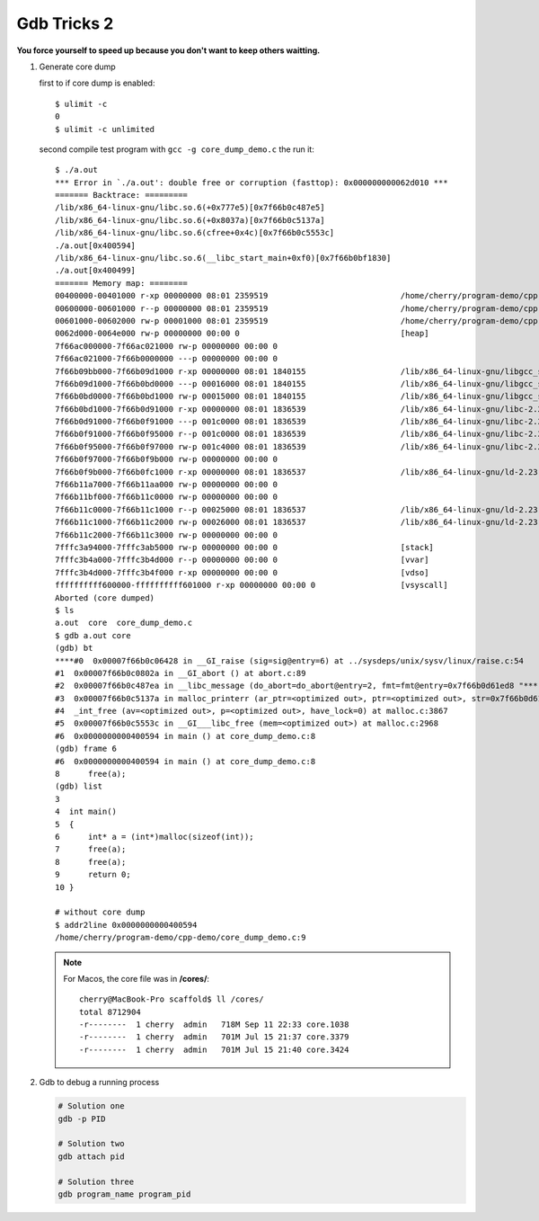 ************
Gdb Tricks 2
************

**You force yourself to speed up because you don't want to keep others waitting.**

#. Generate core dump
   
   first to if core dump is enabled::

      $ ulimit -c
      0
      $ ulimit -c unlimited

   second compile test program with ``gcc -g core_dump_demo.c`` 
   the run it::

      $ ./a.out 
      *** Error in `./a.out': double free or corruption (fasttop): 0x000000000062d010 ***
      ======= Backtrace: =========
      /lib/x86_64-linux-gnu/libc.so.6(+0x777e5)[0x7f66b0c487e5]
      /lib/x86_64-linux-gnu/libc.so.6(+0x8037a)[0x7f66b0c5137a]
      /lib/x86_64-linux-gnu/libc.so.6(cfree+0x4c)[0x7f66b0c5553c]
      ./a.out[0x400594]
      /lib/x86_64-linux-gnu/libc.so.6(__libc_start_main+0xf0)[0x7f66b0bf1830]
      ./a.out[0x400499]
      ======= Memory map: ========
      00400000-00401000 r-xp 00000000 08:01 2359519                            /home/cherry/program-demo/cpp-demo/a.out
      00600000-00601000 r--p 00000000 08:01 2359519                            /home/cherry/program-demo/cpp-demo/a.out
      00601000-00602000 rw-p 00001000 08:01 2359519                            /home/cherry/program-demo/cpp-demo/a.out
      0062d000-0064e000 rw-p 00000000 00:00 0                                  [heap]
      7f66ac000000-7f66ac021000 rw-p 00000000 00:00 0 
      7f66ac021000-7f66b0000000 ---p 00000000 00:00 0 
      7f66b09bb000-7f66b09d1000 r-xp 00000000 08:01 1840155                    /lib/x86_64-linux-gnu/libgcc_s.so.1
      7f66b09d1000-7f66b0bd0000 ---p 00016000 08:01 1840155                    /lib/x86_64-linux-gnu/libgcc_s.so.1
      7f66b0bd0000-7f66b0bd1000 rw-p 00015000 08:01 1840155                    /lib/x86_64-linux-gnu/libgcc_s.so.1
      7f66b0bd1000-7f66b0d91000 r-xp 00000000 08:01 1836539                    /lib/x86_64-linux-gnu/libc-2.23.so
      7f66b0d91000-7f66b0f91000 ---p 001c0000 08:01 1836539                    /lib/x86_64-linux-gnu/libc-2.23.so
      7f66b0f91000-7f66b0f95000 r--p 001c0000 08:01 1836539                    /lib/x86_64-linux-gnu/libc-2.23.so
      7f66b0f95000-7f66b0f97000 rw-p 001c4000 08:01 1836539                    /lib/x86_64-linux-gnu/libc-2.23.so
      7f66b0f97000-7f66b0f9b000 rw-p 00000000 00:00 0 
      7f66b0f9b000-7f66b0fc1000 r-xp 00000000 08:01 1836537                    /lib/x86_64-linux-gnu/ld-2.23.so
      7f66b11a7000-7f66b11aa000 rw-p 00000000 00:00 0 
      7f66b11bf000-7f66b11c0000 rw-p 00000000 00:00 0 
      7f66b11c0000-7f66b11c1000 r--p 00025000 08:01 1836537                    /lib/x86_64-linux-gnu/ld-2.23.so
      7f66b11c1000-7f66b11c2000 rw-p 00026000 08:01 1836537                    /lib/x86_64-linux-gnu/ld-2.23.so
      7f66b11c2000-7f66b11c3000 rw-p 00000000 00:00 0 
      7fffc3a94000-7fffc3ab5000 rw-p 00000000 00:00 0                          [stack]
      7fffc3b4a000-7fffc3b4d000 r--p 00000000 00:00 0                          [vvar]
      7fffc3b4d000-7fffc3b4f000 r-xp 00000000 00:00 0                          [vdso]
      ffffffffff600000-ffffffffff601000 r-xp 00000000 00:00 0                  [vsyscall]
      Aborted (core dumped)
      $ ls
      a.out  core  core_dump_demo.c
      $ gdb a.out core
      (gdb) bt
      ****#0  0x00007f66b0c06428 in __GI_raise (sig=sig@entry=6) at ../sysdeps/unix/sysv/linux/raise.c:54
      #1  0x00007f66b0c0802a in __GI_abort () at abort.c:89
      #2  0x00007f66b0c487ea in __libc_message (do_abort=do_abort@entry=2, fmt=fmt@entry=0x7f66b0d61ed8 "*** Error in `%s': %s: 0x%s ***\n") at ../sysdeps/posix/libc_fatal.c:175
      #3  0x00007f66b0c5137a in malloc_printerr (ar_ptr=<optimized out>, ptr=<optimized out>, str=0x7f66b0d61fa0 "double free or corruption (fasttop)", action=3) at malloc.c:5006
      #4  _int_free (av=<optimized out>, p=<optimized out>, have_lock=0) at malloc.c:3867
      #5  0x00007f66b0c5553c in __GI___libc_free (mem=<optimized out>) at malloc.c:2968
      #6  0x0000000000400594 in main () at core_dump_demo.c:8
      (gdb) frame 6
      #6  0x0000000000400594 in main () at core_dump_demo.c:8
      8      free(a);
      (gdb) list
      3  
      4  int main()
      5  {
      6      int* a = (int*)malloc(sizeof(int));
      7      free(a);
      8      free(a);
      9      return 0;
      10 }

      # without core dump
      $ addr2line 0x0000000000400594
      /home/cherry/program-demo/cpp-demo/core_dump_demo.c:9

   .. note::
        
      For Macos, the core file was in **/cores/**::

         cherry@MacBook-Pro scaffold$ ll /cores/
         total 8712904
         -r--------  1 cherry  admin   718M Sep 11 22:33 core.1038
         -r--------  1 cherry  admin   701M Jul 15 21:37 core.3379
         -r--------  1 cherry  admin   701M Jul 15 21:40 core.3424


#. Gdb to debug a running process
   
   .. code-block:: sh

      # Solution one
      gdb -p PID

      # Solution two
      gdb attach pid

      # Solution three
      gdb program_name program_pid